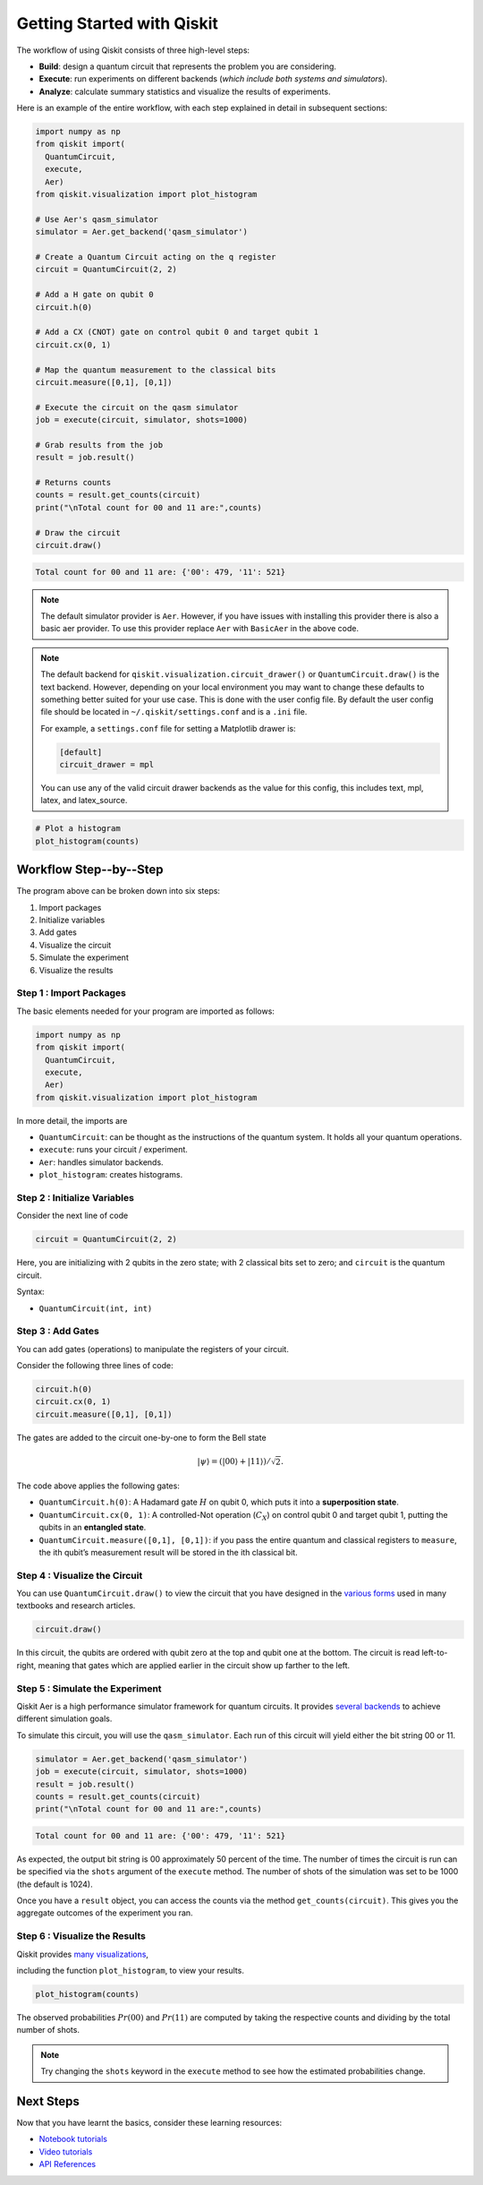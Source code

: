 ===========================
Getting Started with Qiskit
===========================

The workflow of using Qiskit consists of three high-level steps:

- **Build**: design a quantum circuit that represents the problem you are
  considering.
- **Execute**: run experiments on different backends (*which include both
  systems and simulators*).
- **Analyze**: calculate summary statistics and visualize the results of
  experiments.

Here is an example of the entire workflow, with each step explained in detail in
subsequent sections:

.. code-block:: python

    import numpy as np
    from qiskit import(
      QuantumCircuit,
      execute,
      Aer)
    from qiskit.visualization import plot_histogram

    # Use Aer's qasm_simulator
    simulator = Aer.get_backend('qasm_simulator')

    # Create a Quantum Circuit acting on the q register
    circuit = QuantumCircuit(2, 2)

    # Add a H gate on qubit 0
    circuit.h(0)

    # Add a CX (CNOT) gate on control qubit 0 and target qubit 1
    circuit.cx(0, 1)

    # Map the quantum measurement to the classical bits
    circuit.measure([0,1], [0,1])

    # Execute the circuit on the qasm simulator
    job = execute(circuit, simulator, shots=1000)

    # Grab results from the job
    result = job.result()

    # Returns counts
    counts = result.get_counts(circuit)
    print("\nTotal count for 00 and 11 are:",counts)

    # Draw the circuit
    circuit.draw()

.. code-block:: text

    Total count for 00 and 11 are: {'00': 479, '11': 521}

.. image:: /images/figures/getting_started_1_1.png
   :alt: Quantum Circuit with an H gate and controlled nots.

.. note::

  The default simulator provider is ``Aer``. However, if you have issues with installing this
  provider there is also
  a basic aer provider. To use this provider replace ``Aer`` with ``BasicAer`` in the above code.

.. note::

  The default backend for ``qiskit.visualization.circuit_drawer()`` or ``QuantumCircuit.draw()`` is
  the text backend.
  However, depending on your local environment you may want to change these defaults to something better
  suited for your use case. This is done with the user config file.  By default the user config file
  should be located in ``~/.qiskit/settings.conf`` and is a ``.ini`` file.

  For example, a ``settings.conf`` file for setting a Matplotlib drawer is:

  .. code-block:: text

    [default]
    circuit_drawer = mpl

  You can use any of the valid circuit drawer backends as the value for this config, this includes
  text, mpl, latex, and latex_source.

.. code-block:: python

    # Plot a histogram
    plot_histogram(counts)

.. image:: /images/figures/getting_started_2_0.png
   :alt: Probabilities of each state.



-----------------------
Workflow Step--by--Step
-----------------------

The program above can be broken down into six steps:

1. Import packages
2. Initialize variables
3. Add gates
4. Visualize the circuit
5. Simulate the experiment
6. Visualize the results


~~~~~~~~~~~~~~~~~~~~~~~~
Step 1 : Import Packages
~~~~~~~~~~~~~~~~~~~~~~~~

The basic elements needed for your program are imported as follows:

.. code-block:: python

  import numpy as np
  from qiskit import(
    QuantumCircuit,
    execute,
    Aer)
  from qiskit.visualization import plot_histogram

In more detail, the imports are

- ``QuantumCircuit``: can be thought as the instructions of the quantum system.
  It holds all your quantum operations.
- ``execute``: runs your circuit / experiment.
- ``Aer``: handles simulator backends.
- ``plot_histogram``: creates histograms.



~~~~~~~~~~~~~~~~~~~~~~~~~~~~~
Step 2 : Initialize Variables
~~~~~~~~~~~~~~~~~~~~~~~~~~~~~

Consider the next line of code

.. code-block:: python

    circuit = QuantumCircuit(2, 2)

Here, you are initializing with 2 qubits in the zero state; with 2
classical bits set to zero; and ``circuit`` is the quantum circuit.

Syntax:

- ``QuantumCircuit(int, int)``



~~~~~~~~~~~~~~~~~~
Step 3 : Add Gates
~~~~~~~~~~~~~~~~~~

You can add gates (operations) to manipulate the registers of your circuit.

Consider the following three lines of code:

.. code-block:: python

    circuit.h(0)
    circuit.cx(0, 1)
    circuit.measure([0,1], [0,1])

The gates are added to the circuit one-by-one to form the Bell state

.. math:: |\psi\rangle = \left(|00\rangle+|11\rangle\right)/\sqrt{2}.

The code above applies the following gates:

- ``QuantumCircuit.h(0)``: A Hadamard gate :math:`H` on qubit 0,
  which puts it into a **superposition state**.
- ``QuantumCircuit.cx(0, 1)``: A controlled-Not operation
  (:math:`C_{X}`) on control qubit 0 and target qubit 1, putting the qubits in
  an **entangled state**.
- ``QuantumCircuit.measure([0,1], [0,1])``: if you pass
  the entire quantum and classical registers to ``measure``, the ith qubit’s
  measurement result will be stored in the ith classical bit.



~~~~~~~~~~~~~~~~~~~~~~~~~~~~~~
Step 4 : Visualize the Circuit
~~~~~~~~~~~~~~~~~~~~~~~~~~~~~~

You can use ``QuantumCircuit.draw()`` to view the circuit that you have designed
in the `various forms <api/qiskit.circuit.QuantumCircuit.html#qiskit.circuit.QuantumCircuit.draw>`__
used in many textbooks and research articles.

.. code-block:: python

    circuit.draw()

.. image:: images/figures/getting_started_1_1.png
   :alt: Quantum circuit to make a Bell state.

In this circuit, the qubits are ordered with qubit zero at the top and
qubit one at the bottom. The circuit is read left-to-right, meaning that gates
which are applied earlier in the circuit show up farther to the left.



~~~~~~~~~~~~~~~~~~~~~~~~~~~~~~~~
Step 5 : Simulate the Experiment
~~~~~~~~~~~~~~~~~~~~~~~~~~~~~~~~

Qiskit Aer is a high performance simulator framework for quantum circuits. It
provides `several backends <apidoc/providers/aer/aer_backends.html>`__
to achieve different simulation goals.

To simulate this circuit, you will use the ``qasm_simulator``. Each run of this
circuit will yield either the bit string 00 or 11.

.. code-block:: python

    simulator = Aer.get_backend('qasm_simulator')
    job = execute(circuit, simulator, shots=1000)
    result = job.result()
    counts = result.get_counts(circuit)
    print("\nTotal count for 00 and 11 are:",counts)


.. code-block:: text

    Total count for 00 and 11 are: {'00': 479, '11': 521}

As expected, the output bit string is 00 approximately 50 percent of the time.
The number of times the circuit is run can be specified via the ``shots``
argument of the ``execute`` method. The number of shots of the simulation was
set to be 1000 (the default is 1024).

Once you have a ``result`` object, you can access the counts via the method
``get_counts(circuit)``. This gives you the aggregate outcomes of the
experiment you ran.



~~~~~~~~~~~~~~~~~~~~~~~~~~~~~~
Step 6 : Visualize the Results
~~~~~~~~~~~~~~~~~~~~~~~~~~~~~~

Qiskit provides `many visualizations <apidoc/visualization/visualization.html>`__,

including the function ``plot_histogram``, to view your results.

.. code-block:: python

    plot_histogram(counts)

.. image:: images/figures/getting_started_2_0.png
   :alt: Histogram of results.

The observed probabilities :math:`Pr(00)` and :math:`Pr(11)` are computed by
taking the respective counts and dividing by the total number of shots.

.. note::

  Try changing the ``shots`` keyword in the ``execute`` method to see how
  the estimated probabilities change.



----------
Next Steps
----------

Now that you have learnt the basics, consider these learning resources:

- `Notebook tutorials <https://nbviewer.jupyter.org/github/Qiskit/qiskit-tutorials/blob/master/qiskit/1_start_here.ipynb>`__
- `Video tutorials <https://www.youtube.com/playlist?list=PLOFEBzvs-Vvp2xg9-POLJhQwtVktlYGbY>`__
- `API References <apidoc/qiskit.html>`__
